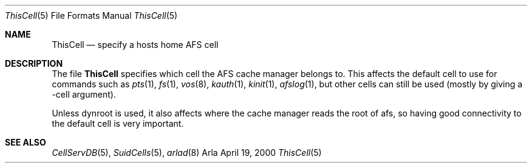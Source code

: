 .\"     $OpenBSD: src/usr.sbin/afs/src/arlad/ThisCell.5,v 1.3 2002/06/07 08:03:04 hin Exp $
.\"     $KTH: ThisCell.5,v 1.4 2000/09/26 22:36:29 lha Exp $
.Dd April 19, 2000
.Dt ThisCell 5
.Os Arla
.Sh NAME
.Nm ThisCell
.Nd specify a hosts home AFS cell
.Sh DESCRIPTION
The file
.Nm
specifies which cell the AFS cache manager belongs to. This affects the
default cell to use for commands such as
.Xr pts 1 ,
.Xr fs 1 ,
.Xr vos 8 ,
.Xr kauth 1 ,
.Xr kinit 1 ,
.Xr afslog 1 ,
but other cells can still be used (mostly by giving a -cell argument).
.Pp
Unless dynroot is used, it also affects where
the cache manager reads the root of afs, so
having good connectivity to the default cell is very important.
.Pp
.Sh SEE ALSO
.Xr CellServDB 5 ,
.Xr SuidCells 5 ,
.Xr arlad 8
